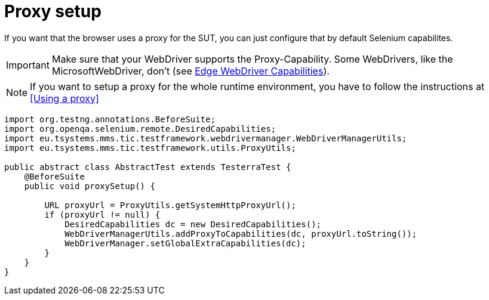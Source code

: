 = Proxy setup

If you want that the browser uses a proxy for the SUT, you can just configure that by default Selenium capabilites.

IMPORTANT: Make sure that your WebDriver supports the Proxy-Capability. Some WebDrivers, like the MicrosoftWebDriver, don't (see https://docs.microsoft.com/en-us/microsoft-edge/webdriver#w3c-webdriver[Edge WebDriver Capabilities]).

NOTE: If you want to setup a proxy for the whole runtime environment, you have to follow the instructions at <<Using a proxy>>

[source,java]
----
import org.testng.annotations.BeforeSuite;
import org.openqa.selenium.remote.DesiredCapabilities;
import eu.tsystems.mms.tic.testframework.webdrivermanager.WebDriverManagerUtils;
import eu.tsystems.mms.tic.testframework.utils.ProxyUtils;

public abstract class AbstractTest extends TesterraTest {
    @BeforeSuite
    public void proxySetup() {

        URL proxyUrl = ProxyUtils.getSystemHttpProxyUrl();
        if (proxyUrl != null) {
            DesiredCapabilities dc = new DesiredCapabilities();
            WebDriverManagerUtils.addProxyToCapabilities(dc, proxyUrl.toString());
            WebDriverManager.setGlobalExtraCapabilities(dc);
        }
    }
}
----
